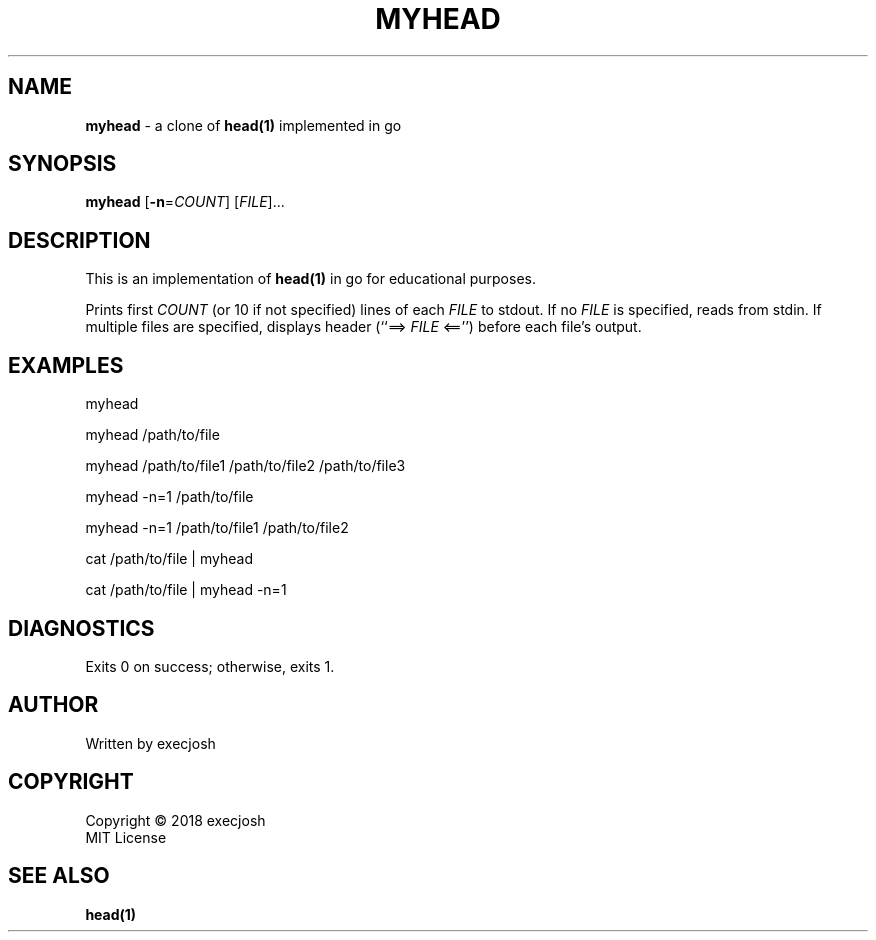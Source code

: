 .TH "MYHEAD" "1" "2018\-04\-04" "myhead v1.0.0" "execjosh"
.SH NAME
\fBmyhead\fR \- a clone of \fBhead(1)\fR implemented in go
.SH SYNOPSIS
\fBmyhead\fR [\fB\-n\fR=\fICOUNT\fR] [\fIFILE\fR]...
.SH DESCRIPTION
.PP
This is an implementation of \fBhead(1)\fR in go for educational purposes.
.PP
Prints first \fICOUNT\fR (or 10 if not specified) lines of each \fIFILE\fR to
stdout.  If no \fIFILE\fR is specified, reads from stdin.  If multiple files are
specified, displays header (``==> \fIFILE\fR <=='') before each file's output.
.SH EXAMPLES
.PP
myhead
.PP
myhead /path/to/file
.PP
myhead /path/to/file1 /path/to/file2 /path/to/file3
.PP
myhead -n=1 /path/to/file
.PP
myhead -n=1 /path/to/file1 /path/to/file2
.PP
cat /path/to/file | myhead
.PP
cat /path/to/file | myhead -n=1
.SH DIAGNOSTICS
Exits 0 on success; otherwise, exits 1.
.SH AUTHOR
Written by execjosh
.SH COPYRIGHT
Copyright \(co 2018 execjosh
.br
MIT License
.SH SEE ALSO
.PP
\fBhead(1)\fR

